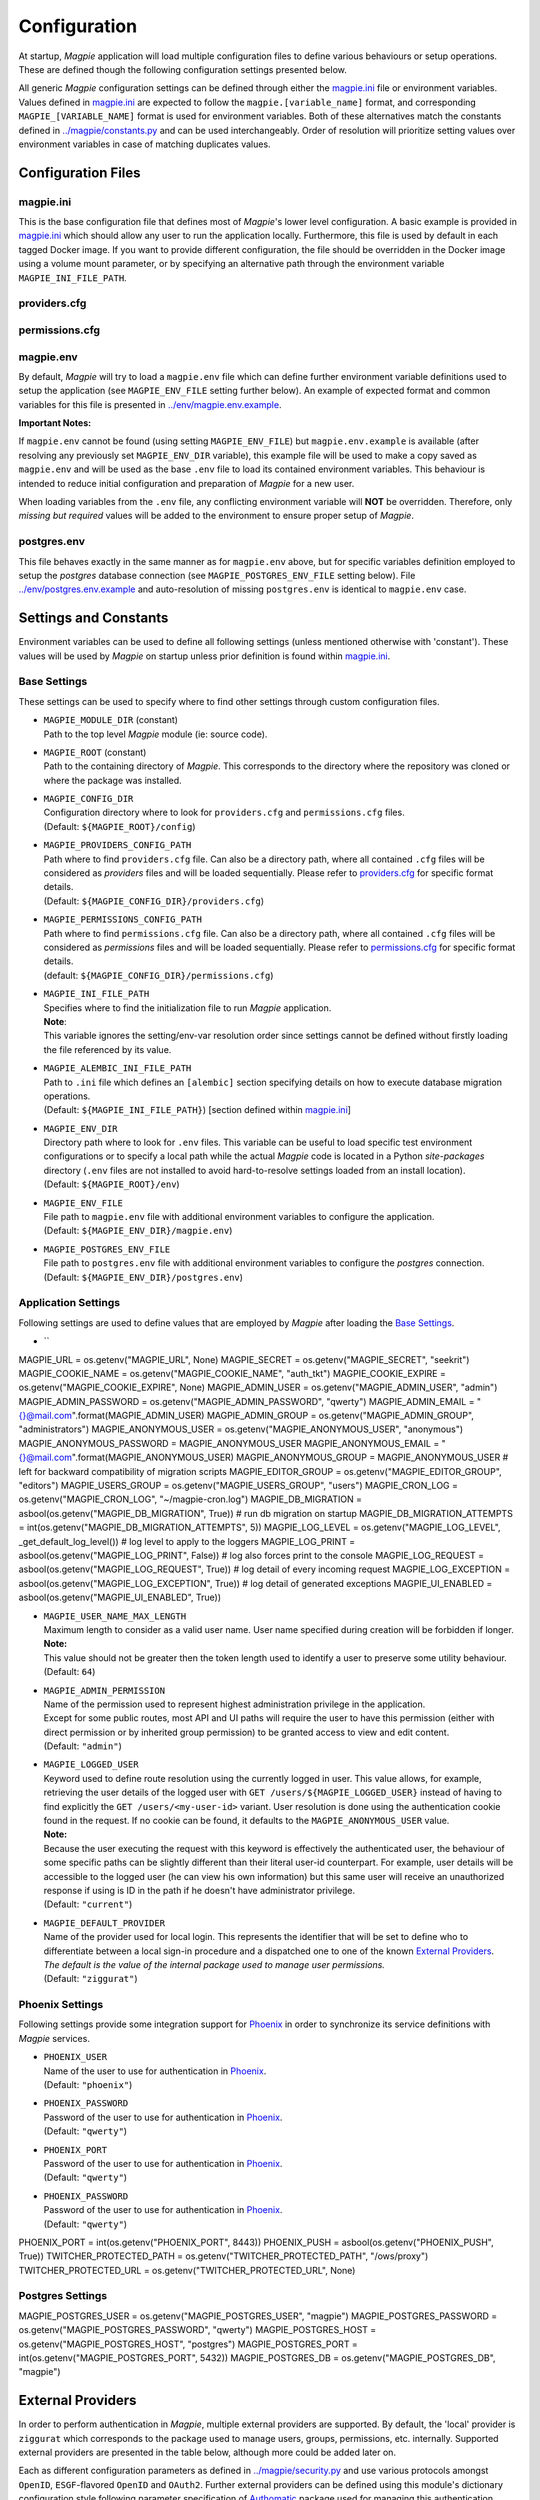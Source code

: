 Configuration
=============

At startup, `Magpie` application will load multiple configuration files to define various behaviours or setup
operations. These are defined though the following configuration settings presented below.

All generic `Magpie` configuration settings can be defined through either the `magpie.ini <MagpieCfgINI>`_ file
or environment variables. Values defined in `magpie.ini <MagpieCfgINI>`_ are expected to follow the 
``magpie.[variable_name]`` format, and corresponding ``MAGPIE_[VARIABLE_NAME]`` format is used for environment 
variables. Both of these alternatives match the constants defined in `<../magpie/constants.py>`_ and can be used 
interchangeably. Order of resolution will prioritize setting values over environment variables in case of matching
duplicates values.

Configuration Files
-------------------

magpie.ini
~~~~~~~~~~~~~~~~~~~

This is the base configuration file that defines most of `Magpie`'s lower level configuration. A basic example is
provided in `magpie.ini <MagpieCfgINI>`_ which should allow any user to run the application locally. Furthermore, this file
is used by default in each tagged Docker image. If you want to provide different configuration, the file should be
overridden in the Docker image using a volume mount parameter, or by specifying an alternative path through the
environment variable ``MAGPIE_INI_FILE_PATH``.

providers.cfg
~~~~~~~~~~~~~~~~~~~


permissions.cfg
~~~~~~~~~~~~~~~~~~~



magpie.env
~~~~~~~~~~~~~~~~~~~

By default, `Magpie` will try to load a ``magpie.env`` file which can define further environment variable definitions
used to setup the application (see ``MAGPIE_ENV_FILE`` setting further below). An example of expected format and common
variables for this file is presented in `<../env/magpie.env.example>`_.

**Important Notes:**

If ``magpie.env`` cannot be found (using setting ``MAGPIE_ENV_FILE``) but ``magpie.env.example`` is available
(after resolving any previously set ``MAGPIE_ENV_DIR`` variable), this example file will be used to make a copy
saved as ``magpie.env`` and will be used as the base ``.env`` file to load its contained environment variables.
This behaviour is intended to reduce initial configuration and preparation of  `Magpie` for a new user.

When loading variables from the ``.env`` file, any conflicting environment variable will **NOT** be overridden.
Therefore, only *missing but required* values will be added to the environment to ensure proper setup of `Magpie`.

postgres.env
~~~~~~~~~~~~~~~~~~~

This file behaves exactly in the same manner as for ``magpie.env`` above, but for specific variables definition
employed to setup the `postgres` database connection (see ``MAGPIE_POSTGRES_ENV_FILE`` setting below).
File `<../env/postgres.env.example>`_ and auto-resolution of missing ``postgres.env`` is identical to ``magpie.env``
case.

Settings and Constants
----------------------

Environment variables can be used to define all following settings (unless mentioned otherwise with 'constant').
These values will be used by `Magpie` on startup unless prior definition is found within `magpie.ini <MagpieCfgINI>`_.

Base Settings
~~~~~~~~~~~~~

These settings can be used to specify where to find other settings through custom configuration files.

- | ``MAGPIE_MODULE_DIR`` (constant)
  | Path to the top level `Magpie` module (ie: source code).

- | ``MAGPIE_ROOT`` (constant)
  | Path to the containing directory of `Magpie`. This corresponds to the directory where the repository was cloned
    or where the package was installed.

- | ``MAGPIE_CONFIG_DIR``
  | Configuration directory where to look for ``providers.cfg`` and ``permissions.cfg`` files.
  | (Default: ``${MAGPIE_ROOT}/config``)

- | ``MAGPIE_PROVIDERS_CONFIG_PATH``
  | Path where to find ``providers.cfg`` file. Can also be a directory path, where all contained ``.cfg`` files will
    be considered as `providers` files and will be loaded sequentially. \
    Please refer to `providers.cfg <MagpieCfgProvs>`_ for specific format details.
  | (Default: ``${MAGPIE_CONFIG_DIR}/providers.cfg``)

- | ``MAGPIE_PERMISSIONS_CONFIG_PATH``
  | Path where to find ``permissions.cfg`` file. Can also be a directory path, where all contained ``.cfg`` files will
    be considered as `permissions` files and will be loaded sequentially. \
    Please refer to `permissions.cfg <MagpieCfgPerms>`_ for specific format details.
  | (default: ``${MAGPIE_CONFIG_DIR}/permissions.cfg``)

- | ``MAGPIE_INI_FILE_PATH``
  | Specifies where to find the initialization file to run `Magpie` application.
  | **Note**:
  | This variable ignores the setting/env-var resolution order since settings cannot be defined without
    firstly loading the file referenced by its value.

- | ``MAGPIE_ALEMBIC_INI_FILE_PATH``
  | Path to ``.ini`` file which defines an ``[alembic]`` section specifying details on how to execute database
    migration operations.
  | (Default: ``${MAGPIE_INI_FILE_PATH}``) [section defined within `magpie.ini <MagpieCfgINI>`_]

- | ``MAGPIE_ENV_DIR``
  | Directory path where to look for ``.env`` files. This variable can be useful to load specific test environment
    configurations or to specify a local path while the actual `Magpie` code is located in a Python `site-packages`
    directory (``.env`` files are not installed to avoid hard-to-resolve settings loaded from an install location).
  | (Default: ``${MAGPIE_ROOT}/env``)

- | ``MAGPIE_ENV_FILE``
  | File path to ``magpie.env`` file with additional environment variables to configure the application.
  | (Default: ``${MAGPIE_ENV_DIR}/magpie.env``)

- | ``MAGPIE_POSTGRES_ENV_FILE``
  | File path to ``postgres.env`` file with additional environment variables to configure the `postgres` connection.
  | (Default: ``${MAGPIE_ENV_DIR}/postgres.env``)


.. _MagpieCfgINI: ../config/magpie.ini
.. _MagpieCfgPerms: ../config/permissions.cfg
.. _MagpieCfgProvs: ../config/permissions.cfg

Application Settings
~~~~~~~~~~~~~~~~~~~~~

Following settings are used to define values that are employed by `Magpie` after loading the `Base Settings`_.

- | ``
MAGPIE_URL = os.getenv("MAGPIE_URL", None)
MAGPIE_SECRET = os.getenv("MAGPIE_SECRET", "seekrit")
MAGPIE_COOKIE_NAME = os.getenv("MAGPIE_COOKIE_NAME", "auth_tkt")
MAGPIE_COOKIE_EXPIRE = os.getenv("MAGPIE_COOKIE_EXPIRE", None)
MAGPIE_ADMIN_USER = os.getenv("MAGPIE_ADMIN_USER", "admin")
MAGPIE_ADMIN_PASSWORD = os.getenv("MAGPIE_ADMIN_PASSWORD", "qwerty")
MAGPIE_ADMIN_EMAIL = "{}@mail.com".format(MAGPIE_ADMIN_USER)
MAGPIE_ADMIN_GROUP = os.getenv("MAGPIE_ADMIN_GROUP", "administrators")
MAGPIE_ANONYMOUS_USER = os.getenv("MAGPIE_ANONYMOUS_USER", "anonymous")
MAGPIE_ANONYMOUS_PASSWORD = MAGPIE_ANONYMOUS_USER
MAGPIE_ANONYMOUS_EMAIL = "{}@mail.com".format(MAGPIE_ANONYMOUS_USER)
MAGPIE_ANONYMOUS_GROUP = MAGPIE_ANONYMOUS_USER  # left for backward compatibility of migration scripts
MAGPIE_EDITOR_GROUP = os.getenv("MAGPIE_EDITOR_GROUP", "editors")
MAGPIE_USERS_GROUP = os.getenv("MAGPIE_USERS_GROUP", "users")
MAGPIE_CRON_LOG = os.getenv("MAGPIE_CRON_LOG", "~/magpie-cron.log")
MAGPIE_DB_MIGRATION = asbool(os.getenv("MAGPIE_DB_MIGRATION", True))            # run db migration on startup
MAGPIE_DB_MIGRATION_ATTEMPTS = int(os.getenv("MAGPIE_DB_MIGRATION_ATTEMPTS", 5))
MAGPIE_LOG_LEVEL = os.getenv("MAGPIE_LOG_LEVEL", _get_default_log_level())      # log level to apply to the loggers
MAGPIE_LOG_PRINT = asbool(os.getenv("MAGPIE_LOG_PRINT", False))                 # log also forces print to the console
MAGPIE_LOG_REQUEST = asbool(os.getenv("MAGPIE_LOG_REQUEST", True))              # log detail of every incoming request
MAGPIE_LOG_EXCEPTION = asbool(os.getenv("MAGPIE_LOG_EXCEPTION", True))          # log detail of generated exceptions
MAGPIE_UI_ENABLED = asbool(os.getenv("MAGPIE_UI_ENABLED", True))



- | ``MAGPIE_USER_NAME_MAX_LENGTH``
  | Maximum length to consider as a valid user name. User name specified during creation will be forbidden if longer.
  | **Note:**
  | This value should not be greater then the token length used to identify a user to preserve some utility behaviour.
  | (Default: ``64``)

- | ``MAGPIE_ADMIN_PERMISSION``
  | Name of the permission used to represent highest administration privilege in the application.
  | Except for some public routes, most API and UI paths will require the user to have this permission (either with
    direct permission or by inherited group permission) to be granted access to view and edit content.
  | (Default: ``"admin"``)

- | ``MAGPIE_LOGGED_USER``
  | Keyword used to define route resolution using the currently logged in user. This value allows, for example,
    retrieving the user details of the logged user with ``GET /users/${MAGPIE_LOGGED_USER}`` instead of having to
    find explicitly the ``GET /users/<my-user-id>`` variant. User resolution is done using the authentication cookie
    found in the request. If no cookie can be found, it defaults to the ``MAGPIE_ANONYMOUS_USER`` value.
  | **Note:**
  | Because the user executing the request with this keyword is effectively the authenticated user, the behaviour of
    some specific paths can be slightly different than their literal user-id counterpart. For example, user details
    will be accessible to the logged user (he can view his own information) but this same user will receive an
    unauthorized response if using is ID in the path if he doesn't have administrator privilege.
  | (Default: ``"current"``)

- | ``MAGPIE_DEFAULT_PROVIDER``
  | Name of the provider used for local login. This represents the identifier that will be set to define who to
    differentiate between a local sign-in procedure and a dispatched one to one of the known `External Providers`_.
  | *The default is the value of the internal package used to manage user permissions.*
  | (Default: ``"ziggurat"``)

Phoenix Settings
~~~~~~~~~~~~~~~~~~~~~

Following settings provide some integration support for `Phoenix`_ in order to synchronize its service definitions with
`Magpie` services.

- | ``PHOENIX_USER``
  | Name of the user to use for authentication in `Phoenix`_.
  | (Default: ``"phoenix"``)

- | ``PHOENIX_PASSWORD``
  | Password of the user to use for authentication in `Phoenix`_.
  | (Default: ``"qwerty"``)

- | ``PHOENIX_PORT``
  | Password of the user to use for authentication in `Phoenix`_.
  | (Default: ``"qwerty"``)

- | ``PHOENIX_PASSWORD``
  | Password of the user to use for authentication in `Phoenix`_.
  | (Default: ``"qwerty"``)


PHOENIX_PORT = int(os.getenv("PHOENIX_PORT", 8443))
PHOENIX_PUSH = asbool(os.getenv("PHOENIX_PUSH", True))
TWITCHER_PROTECTED_PATH = os.getenv("TWITCHER_PROTECTED_PATH", "/ows/proxy")
TWITCHER_PROTECTED_URL = os.getenv("TWITCHER_PROTECTED_URL", None)

.. _Phoenix: https://github.com/bird-house/pyramid-phoenix

Postgres Settings
~~~~~~~~~~~~~~~~~~~~~

MAGPIE_POSTGRES_USER = os.getenv("MAGPIE_POSTGRES_USER", "magpie")
MAGPIE_POSTGRES_PASSWORD = os.getenv("MAGPIE_POSTGRES_PASSWORD", "qwerty")
MAGPIE_POSTGRES_HOST = os.getenv("MAGPIE_POSTGRES_HOST", "postgres")
MAGPIE_POSTGRES_PORT = int(os.getenv("MAGPIE_POSTGRES_PORT", 5432))
MAGPIE_POSTGRES_DB = os.getenv("MAGPIE_POSTGRES_DB", "magpie")

External Providers
----------------------

In order to perform authentication in `Magpie`, multiple external providers are supported. By default, the 'local'
provider is ``ziggurat`` which corresponds to the package used to manage users, groups, permissions, etc. internally.
Supported external providers are presented in the table below, although more could be added later on. 

Each as different configuration parameters as defined in `<../magpie/security.py>`_ and use various protocols amongst
``OpenID``, ``ESGF``-flavored ``OpenID`` and ``OAuth2``. Further external providers can be defined using this module's
dictionary configuration style following parameter specification of `Authomatic`_ package used for managing this
authentication procedure.

+----------------------------------------------------+-----------------------------------------------------------------------+
| Category                                           | Provider                                                              |
+====================================================+=======================================================================+
| Open Identity (``OpenID``)                         | `OpenID`_                                                             |
+----------------------------------------------------+-----------------------------------------------------------------------+
| Earth System Grid Federation (`ESGF`_) :sup:`(1)`  | German Climate Computing Centre (`DKRZ`_)                             |
|                                                    +-----------------------------------------------------------------------+
|                                                    | French Research Institute for Environment Science (`IPSL`_)           |
|                                                    +-----------------------------------------------------------------------+
|                                                    | British Centre for Environmental Data Analysis (`CEDA`_) :sup:`(2)`   |
|                                                    +-----------------------------------------------------------------------+
|                                                    | US Lawrence Livermore National Laboratory (`LLNL`_) :sup:`(3)`        |
|                                                    +-----------------------------------------------------------------------+
|                                                    | Swedish Meteorological and Hydrological Institute (`SMHI`_)           |
+----------------------------------------------------+-----------------------------------------------------------------------+
| ``OAuth2``                                         | `GitHub`_ Authentication                                              |
|                                                    +-----------------------------------------------------------------------+
|                                                    | `WSO2`_ Open Source Identity Server                                   |
+----------------------------------------------------+-----------------------------------------------------------------------+

| :sup:`(1)` extended variant of ``OpenID``
| :sup:`(2)` formerly identified as British Atmospheric Data Centre (`BADC`_)
| :sup:`(3)` formerly identified as Program for Climate Model Diagnosis & Intercomparison (`PCMDI`_)

| **Note:**
| Please note that due to the constantly changing nature of multiple of these external providers (APIs and moved 
  Websites), rarely used authentication bridges by the developers could break without prior notice. If this is the
  case and you use one of the broken connectors, summit a new `issue <MagpieIssue>`_.

.. _Authomatic: https://authomatic.github.io/authomatic/
.. _OpenID: https://openid.net/
.. _ESGF: https://esgf.llnl.gov/
.. _DKRZ: https://esgf-data.dkrz.de
.. _IPSL: https://www.ipsl.fr/
.. _BADC: http://data.ceda.ac.uk/badc
.. _CEDA: https://esgf-index1.ceda.ac.uk
.. _LLNL: https://www.llnl.gov/
.. _PCMDI: https://pcmdi.llnl.gov/?esgcet/home
.. _SMHI: https://www.smhi.se
.. _GitHub: https://developer.github.com/v3/#authentication
.. _WSO2: https://wso2.com/
.. _MagpieIssues: https://github.com/Ouranosinc/Magpie/issues/new

GitHub Settings
~~~~~~~~~~~~~~~~~

To use `GitHub`_ authentication provider, variables ``GITHUB_CLIENT_ID`` and ``GITHUB_CLIENT_SECRET`` must be
configured. These settings correspond to the values retrieved from following steps described in
`Creating an OAuth App <GithubOAuthApp>`_.

.. _GithubOAuthApp: https://developer.github.com/apps/building-oauth-apps/creating-an-oauth-app/

WSO2 Settings
~~~~~~~~~~~~~~~~~

To use `WSO2`_ authentication provider, following variables must be set:

- ``WSO2_HOSTNAME``
- ``WSO2_CLIENT_ID``
- ``WSO2_CLIENT_SECRET``
- ``WSO2_CERTIFICATE_FILE``
- ``WSO2_SSL_VERIFY``

To configure your `Magpie` instance as a trusted application for ``WSO2`` (and therefore retrieve values of above
parameters), please refer to `WSO2 Identity Server Documentation <WSO2IdentityServerDoc>`_.


.. _WSO2IdentityServerDoc: https://docs.wso2.com/display/IS550/WSO2+Identity+Server+Documentation
